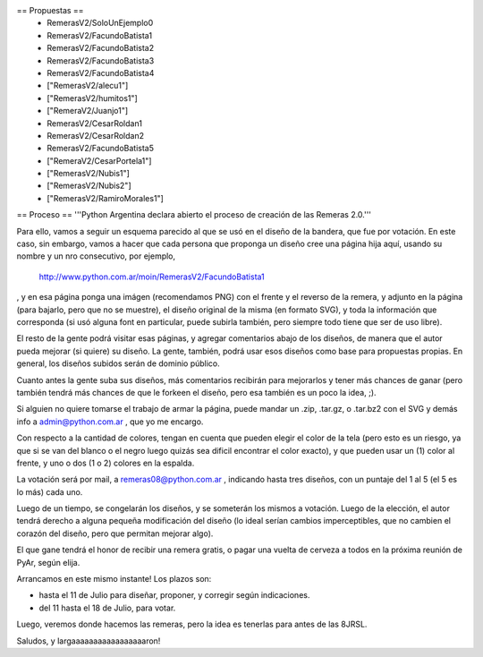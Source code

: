 == Propuestas ==
 * RemerasV2/SoloUnEjemplo0

 * RemerasV2/FacundoBatista1

 * RemerasV2/FacundoBatista2

 * RemerasV2/FacundoBatista3

 * RemerasV2/FacundoBatista4

 * ["RemerasV2/alecu1"]
 
 * ["RemerasV2/humitos1"]

 * ["RemeraV2/Juanjo1"]

 * RemerasV2/CesarRoldan1

 * RemerasV2/CesarRoldan2

 * RemerasV2/FacundoBatista5

 * ["RemeraV2/CesarPortela1"]

 * ["RemerasV2/Nubis1"]

 * ["RemerasV2/Nubis2"]

 * ["RemerasV2/RamiroMorales1"]

== Proceso ==
'''Python Argentina declara abierto el proceso de creación de las Remeras 2.0.'''

Para ello, vamos a seguir un esquema parecido al que se usó en el diseño de la bandera, que fue por votación. En este caso, sin embargo, vamos a hacer que cada persona que proponga un diseño cree una página hija aquí, usando su nombre y un nro consecutivo, por ejemplo,

 http://www.python.com.ar/moin/RemerasV2/FacundoBatista1

, y en esa página ponga una imágen (recomendamos PNG) con el frente y el reverso de la remera, y adjunto en la página (para bajarlo, pero que no se muestre), el diseño original de la misma (en formato SVG), y toda la información que corresponda (si usó alguna font en particular, puede subirla también, pero siempre todo tiene que ser de uso libre).

El resto de la gente podrá visitar esas páginas, y agregar comentarios abajo de los diseños, de manera que el autor pueda mejorar (si quiere) su diseño. La gente, también, podrá usar esos diseños como base para propuestas propias. En general, los diseños subidos serán de dominio público.

Cuanto antes la gente suba sus diseños, más comentarios recibirán para mejorarlos y tener más chances de ganar (pero también tendrá más chances de que le forkeen el diseño, pero esa también es un poco la idea, ;).

Si alguien no quiere tomarse el trabajo de armar la página, puede mandar un .zip, .tar.gz, o .tar.bz2 con el SVG y demás info a admin@python.com.ar , que yo me encargo.

Con respecto a la cantidad de colores, tengan en cuenta que pueden elegir el color de la tela (pero esto es un riesgo, ya que si se van del blanco o el negro luego quizás sea dificil encontrar el color exacto), y que pueden usar un (1) color al frente, y uno o dos (1 o 2) colores en la espalda.

La votación será por mail, a remeras08@python.com.ar , indicando hasta tres diseños, con un puntaje del 1 al 5 (el 5 es lo más) cada uno.

Luego de un tiempo, se congelarán los diseños, y se someterán los mismos a votación. Luego de la elección, el autor tendrá derecho a alguna pequeña modificación del diseño (lo ideal serían cambios imperceptibles, que no cambien el corazón del diseño, pero que permitan mejorar algo).

El que gane tendrá el honor de recibir una remera gratis, o pagar una vuelta de cerveza a todos en la próxima reunión de PyAr, según elija.

Arrancamos en este mismo instante! Los plazos son:

- hasta el 11 de Julio para diseñar, proponer, y corregir según indicaciones.

- del 11 hasta el 18 de Julio, para votar.

Luego, veremos donde hacemos las remeras, pero la idea es tenerlas para antes de las 8JRSL.

Saludos, y largaaaaaaaaaaaaaaaaaron!
